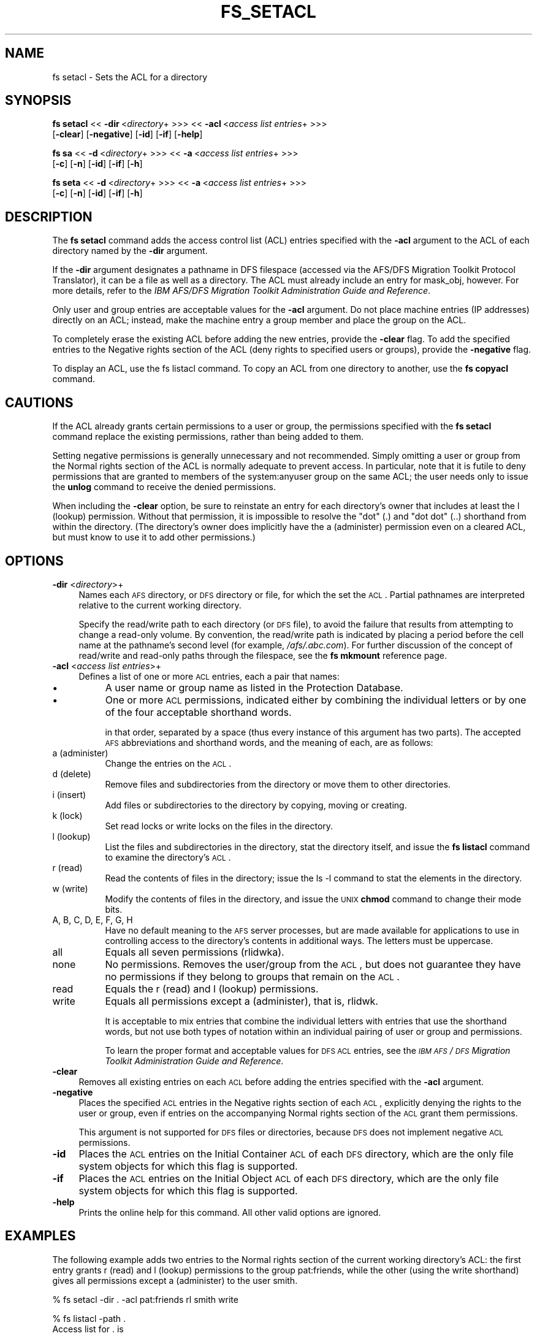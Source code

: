 .rn '' }`
''' $RCSfile$$Revision$$Date$
'''
''' $Log$
'''
.de Sh
.br
.if t .Sp
.ne 5
.PP
\fB\\$1\fR
.PP
..
.de Sp
.if t .sp .5v
.if n .sp
..
.de Ip
.br
.ie \\n(.$>=3 .ne \\$3
.el .ne 3
.IP "\\$1" \\$2
..
.de Vb
.ft CW
.nf
.ne \\$1
..
.de Ve
.ft R

.fi
..
'''
'''
'''     Set up \*(-- to give an unbreakable dash;
'''     string Tr holds user defined translation string.
'''     Bell System Logo is used as a dummy character.
'''
.tr \(*W-|\(bv\*(Tr
.ie n \{\
.ds -- \(*W-
.ds PI pi
.if (\n(.H=4u)&(1m=24u) .ds -- \(*W\h'-12u'\(*W\h'-12u'-\" diablo 10 pitch
.if (\n(.H=4u)&(1m=20u) .ds -- \(*W\h'-12u'\(*W\h'-8u'-\" diablo 12 pitch
.ds L" ""
.ds R" ""
'''   \*(M", \*(S", \*(N" and \*(T" are the equivalent of
'''   \*(L" and \*(R", except that they are used on ".xx" lines,
'''   such as .IP and .SH, which do another additional levels of
'''   double-quote interpretation
.ds M" """
.ds S" """
.ds N" """""
.ds T" """""
.ds L' '
.ds R' '
.ds M' '
.ds S' '
.ds N' '
.ds T' '
'br\}
.el\{\
.ds -- \(em\|
.tr \*(Tr
.ds L" ``
.ds R" ''
.ds M" ``
.ds S" ''
.ds N" ``
.ds T" ''
.ds L' `
.ds R' '
.ds M' `
.ds S' '
.ds N' `
.ds T' '
.ds PI \(*p
'br\}
.\"	If the F register is turned on, we'll generate
.\"	index entries out stderr for the following things:
.\"		TH	Title 
.\"		SH	Header
.\"		Sh	Subsection 
.\"		Ip	Item
.\"		X<>	Xref  (embedded
.\"	Of course, you have to process the output yourself
.\"	in some meaninful fashion.
.if \nF \{
.de IX
.tm Index:\\$1\t\\n%\t"\\$2"
..
.nr % 0
.rr F
.\}
.TH FS_SETACL 1 "OpenAFS" "29/Jan/2007" "AFS Command Reference"
.UC
.if n .hy 0
.if n .na
.ds C+ C\v'-.1v'\h'-1p'\s-2+\h'-1p'+\s0\v'.1v'\h'-1p'
.de CQ          \" put $1 in typewriter font
.ft CW
'if n "\c
'if t \\&\\$1\c
'if n \\&\\$1\c
'if n \&"
\\&\\$2 \\$3 \\$4 \\$5 \\$6 \\$7
'.ft R
..
.\" @(#)ms.acc 1.5 88/02/08 SMI; from UCB 4.2
.	\" AM - accent mark definitions
.bd B 3
.	\" fudge factors for nroff and troff
.if n \{\
.	ds #H 0
.	ds #V .8m
.	ds #F .3m
.	ds #[ \f1
.	ds #] \fP
.\}
.if t \{\
.	ds #H ((1u-(\\\\n(.fu%2u))*.13m)
.	ds #V .6m
.	ds #F 0
.	ds #[ \&
.	ds #] \&
.\}
.	\" simple accents for nroff and troff
.if n \{\
.	ds ' \&
.	ds ` \&
.	ds ^ \&
.	ds , \&
.	ds ~ ~
.	ds ? ?
.	ds ! !
.	ds /
.	ds q
.\}
.if t \{\
.	ds ' \\k:\h'-(\\n(.wu*8/10-\*(#H)'\'\h"|\\n:u"
.	ds ` \\k:\h'-(\\n(.wu*8/10-\*(#H)'\`\h'|\\n:u'
.	ds ^ \\k:\h'-(\\n(.wu*10/11-\*(#H)'^\h'|\\n:u'
.	ds , \\k:\h'-(\\n(.wu*8/10)',\h'|\\n:u'
.	ds ~ \\k:\h'-(\\n(.wu-\*(#H-.1m)'~\h'|\\n:u'
.	ds ? \s-2c\h'-\w'c'u*7/10'\u\h'\*(#H'\zi\d\s+2\h'\w'c'u*8/10'
.	ds ! \s-2\(or\s+2\h'-\w'\(or'u'\v'-.8m'.\v'.8m'
.	ds / \\k:\h'-(\\n(.wu*8/10-\*(#H)'\z\(sl\h'|\\n:u'
.	ds q o\h'-\w'o'u*8/10'\s-4\v'.4m'\z\(*i\v'-.4m'\s+4\h'\w'o'u*8/10'
.\}
.	\" troff and (daisy-wheel) nroff accents
.ds : \\k:\h'-(\\n(.wu*8/10-\*(#H+.1m+\*(#F)'\v'-\*(#V'\z.\h'.2m+\*(#F'.\h'|\\n:u'\v'\*(#V'
.ds 8 \h'\*(#H'\(*b\h'-\*(#H'
.ds v \\k:\h'-(\\n(.wu*9/10-\*(#H)'\v'-\*(#V'\*(#[\s-4v\s0\v'\*(#V'\h'|\\n:u'\*(#]
.ds _ \\k:\h'-(\\n(.wu*9/10-\*(#H+(\*(#F*2/3))'\v'-.4m'\z\(hy\v'.4m'\h'|\\n:u'
.ds . \\k:\h'-(\\n(.wu*8/10)'\v'\*(#V*4/10'\z.\v'-\*(#V*4/10'\h'|\\n:u'
.ds 3 \*(#[\v'.2m'\s-2\&3\s0\v'-.2m'\*(#]
.ds o \\k:\h'-(\\n(.wu+\w'\(de'u-\*(#H)/2u'\v'-.3n'\*(#[\z\(de\v'.3n'\h'|\\n:u'\*(#]
.ds d- \h'\*(#H'\(pd\h'-\w'~'u'\v'-.25m'\f2\(hy\fP\v'.25m'\h'-\*(#H'
.ds D- D\\k:\h'-\w'D'u'\v'-.11m'\z\(hy\v'.11m'\h'|\\n:u'
.ds th \*(#[\v'.3m'\s+1I\s-1\v'-.3m'\h'-(\w'I'u*2/3)'\s-1o\s+1\*(#]
.ds Th \*(#[\s+2I\s-2\h'-\w'I'u*3/5'\v'-.3m'o\v'.3m'\*(#]
.ds ae a\h'-(\w'a'u*4/10)'e
.ds Ae A\h'-(\w'A'u*4/10)'E
.ds oe o\h'-(\w'o'u*4/10)'e
.ds Oe O\h'-(\w'O'u*4/10)'E
.	\" corrections for vroff
.if v .ds ~ \\k:\h'-(\\n(.wu*9/10-\*(#H)'\s-2\u~\d\s+2\h'|\\n:u'
.if v .ds ^ \\k:\h'-(\\n(.wu*10/11-\*(#H)'\v'-.4m'^\v'.4m'\h'|\\n:u'
.	\" for low resolution devices (crt and lpr)
.if \n(.H>23 .if \n(.V>19 \
\{\
.	ds : e
.	ds 8 ss
.	ds v \h'-1'\o'\(aa\(ga'
.	ds _ \h'-1'^
.	ds . \h'-1'.
.	ds 3 3
.	ds o a
.	ds d- d\h'-1'\(ga
.	ds D- D\h'-1'\(hy
.	ds th \o'bp'
.	ds Th \o'LP'
.	ds ae ae
.	ds Ae AE
.	ds oe oe
.	ds Oe OE
.\}
.rm #[ #] #H #V #F C
.SH "NAME"
fs setacl \- Sets the ACL for a directory
.SH "SYNOPSIS"
\fBfs setacl\fR <<\ \fB\-dir\fR\ <\fIdirectory\fR+ >>> <<\ \fB\-acl\fR\ <\fIaccess\ list\ entries\fR+ >>>
    [\fB\-clear\fR] [\fB\-negative\fR] [\fB\-id\fR] [\fB\-if\fR] [\fB\-help\fR]
.PP
\fBfs sa\fR <<\ \fB\-d\fR\ <\fIdirectory\fR+ >>> <<\ \fB\-a\fR\ <\fIaccess\ list\ entries\fR+ >>>
    [\fB\-c\fR] [\fB\-n\fR] [\fB\-id\fR] [\fB\-if\fR] [\fB\-h\fR]
.PP
\fBfs seta\fR <<\ \fB\-d\fR\ <\fIdirectory\fR+ >>> <<\ \fB\-a\fR\ <\fIaccess\ list\ entries\fR+ >>>
    [\fB\-c\fR] [\fB\-n\fR] [\fB\-id\fR] [\fB\-if\fR] [\fB\-h\fR]
.SH "DESCRIPTION"
The \fBfs setacl\fR command adds the access control list (ACL) entries
specified with the \fB\-acl\fR argument to the ACL of each directory named by
the \fB\-dir\fR argument.
.PP
If the \fB\-dir\fR argument designates a pathname in DFS filespace (accessed
via the AFS/DFS Migration Toolkit Protocol Translator), it can be a file
as well as a directory. The ACL must already include an entry for
\f(CWmask_obj\fR, however. For more details, refer to the \fIIBM AFS/DFS
Migration Toolkit Administration Guide and Reference\fR.
.PP
Only user and group entries are acceptable values for the \fB\-acl\fR
argument. Do not place machine entries (IP addresses) directly on an ACL;
instead, make the machine entry a group member and place the group on the
ACL.
.PP
To completely erase the existing ACL before adding the new entries,
provide the \fB\-clear\fR flag. To add the specified entries to the \f(CWNegative
rights\fR section of the ACL (deny rights to specified users or groups),
provide the \fB\-negative\fR flag.
.PP
To display an ACL, use the fs listacl command. To copy an ACL from one
directory to another, use the \fBfs copyacl\fR command.
.SH "CAUTIONS"
If the ACL already grants certain permissions to a user or group, the
permissions specified with the \fBfs setacl\fR command replace the existing
permissions, rather than being added to them.
.PP
Setting negative permissions is generally unnecessary and not
recommended. Simply omitting a user or group from the \f(CWNormal rights\fR
section of the ACL is normally adequate to prevent access. In particular,
note that it is futile to deny permissions that are granted to members of
the system:anyuser group on the same ACL; the user needs only to issue the
\fBunlog\fR command to receive the denied permissions.
.PP
When including the \fB\-clear\fR option, be sure to reinstate an entry for
each directory's owner that includes at least the \f(CWl\fR (lookup)
permission. Without that permission, it is impossible to resolve the \*(L"dot\*(R"
(\f(CW.\fR) and \*(L"dot dot\*(R" (\f(CW..\fR) shorthand from within the directory. (The
directory's owner does implicitly have the \f(CWa\fR (administer) permission
even on a cleared ACL, but must know to use it to add other permissions.)
.SH "OPTIONS"
.Ip "\fB\-dir\fR <\fIdirectory\fR>+" 4
Names each \s-1AFS\s0 directory, or \s-1DFS\s0 directory or file, for which the set the
\s-1ACL\s0. Partial pathnames are interpreted relative to the current working
directory.
.Sp
Specify the read/write path to each directory (or \s-1DFS\s0 file), to avoid the
failure that results from attempting to change a read-only volume. By
convention, the read/write path is indicated by placing a period before
the cell name at the pathname's second level (for example,
\fI/afs/.abc.com\fR). For further discussion of the concept of read/write and
read-only paths through the filespace, see the \fBfs mkmount\fR reference
page.
.Ip "\fB\-acl\fR <\fIaccess list entries\fR>+" 4
Defines a list of one or more \s-1ACL\s0 entries, each a pair that names:
.Ip "\(bu" 8
A user name or group name as listed in the Protection Database.
.Ip "\(bu" 8
One or more \s-1ACL\s0 permissions, indicated either by combining the individual
letters or by one of the four acceptable shorthand words.
.Sp
in that order, separated by a space (thus every instance of this argument
has two parts). The accepted \s-1AFS\s0 abbreviations and shorthand words, and
the meaning of each, are as follows:
.Ip "a (administer)" 8
Change the entries on the \s-1ACL\s0.
.Ip "d (delete)" 8
Remove files and subdirectories from the directory or move them to other
directories.
.Ip "i (insert)" 8
Add files or subdirectories to the directory by copying, moving or
creating.
.Ip "k (lock)" 8
Set read locks or write locks on the files in the directory.
.Ip "l (lookup)" 8
List the files and subdirectories in the directory, stat the directory
itself, and issue the \fBfs listacl\fR command to examine the directory's
\s-1ACL\s0.
.Ip "r (read)" 8
Read the contents of files in the directory; issue the \f(CWls -l\fR command to
stat the elements in the directory.
.Ip "w (write)" 8
Modify the contents of files in the directory, and issue the \s-1UNIX\s0 \fBchmod\fR
command to change their mode bits.
.Ip "A, B, C, D, E, F, G, H" 8
Have no default meaning to the \s-1AFS\s0 server processes, but are made
available for applications to use in controlling access to the directory's
contents in additional ways. The letters must be uppercase.
.Ip "all" 8
Equals all seven permissions (\f(CWrlidwka\fR).
.Ip "none" 8
No permissions. Removes the user/group from the \s-1ACL\s0, but does not
guarantee they have no permissions if they belong to groups that remain on
the \s-1ACL\s0.
.Ip "read" 8
Equals the \f(CWr\fR (read) and \f(CWl\fR (lookup) permissions.
.Ip "write" 8
Equals all permissions except \f(CWa\fR (administer), that is, \f(CWrlidwk\fR.
.Sp
It is acceptable to mix entries that combine the individual letters with
entries that use the shorthand words, but not use both types of notation
within an individual pairing of user or group and permissions.
.Sp
To learn the proper format and acceptable values for \s-1DFS\s0 \s-1ACL\s0 entries, see
the \fI\s-1IBM\s0 \s-1AFS\s0/\s-1DFS\s0 Migration Toolkit Administration Guide and Reference\fR.
.Ip "\fB\-clear\fR" 4
Removes all existing entries on each \s-1ACL\s0 before adding the entries
specified with the \fB\-acl\fR argument.
.Ip "\fB\-negative\fR" 4
Places the specified \s-1ACL\s0 entries in the \f(CWNegative rights\fR section of each
\s-1ACL\s0, explicitly denying the rights to the user or group, even if entries
on the accompanying \f(CWNormal rights\fR section of the \s-1ACL\s0 grant them
permissions.
.Sp
This argument is not supported for \s-1DFS\s0 files or directories, because \s-1DFS\s0
does not implement negative \s-1ACL\s0 permissions.
.Ip "\fB\-id\fR" 4
Places the \s-1ACL\s0 entries on the Initial Container \s-1ACL\s0 of each \s-1DFS\s0 directory,
which are the only file system objects for which this flag is supported.
.Ip "\fB\-if\fR" 4
Places the \s-1ACL\s0 entries on the Initial Object \s-1ACL\s0 of each \s-1DFS\s0 directory,
which are the only file system objects for which this flag is supported.
.Ip "\fB\-help\fR" 4
Prints the online help for this command. All other valid options are
ignored.
.SH "EXAMPLES"
The following example adds two entries to the \f(CWNormal rights\fR section of
the current working directory's ACL: the first entry grants \f(CWr\fR (read)
and \f(CWl\fR (lookup) permissions to the group pat:friends, while the other
(using the \f(CWwrite\fR shorthand) gives all permissions except \f(CWa\fR
(administer) to the user \f(CWsmith\fR.
.PP
.Vb 1
\&   % fs setacl -dir . -acl pat:friends rl smith write
.Ve
.Vb 5
\&   % fs listacl -path .
\&   Access list for . is
\&   Normal rights:
\&      pat:friends rl
\&      smith rlidwk
.Ve
The following example includes the \fB\-clear\fR flag, which removes the
existing permissions (as displayed with the \fBfs listacl\fR command) from
the current working directory's \fIreports\fR subdirectory and replaces them
with a new set.
.PP
.Vb 9
\&   % fs listacl -dir reports
\&   Access list for reports is
\&   Normal rights:
\&      system:authuser rl
\&      pat:friends rlid
\&      smith rlidwk
\&      pat rlidwka
\&   Negative rights:
\&      terry rl
.Ve
.Vb 1
\&   % fs setacl -clear -dir reports -acl pat all smith write system:anyuser rl
.Ve
.Vb 6
\&   % fs listacl -dir reports
\&   Access list for reports is
\&   Normal rights:
\&      system:anyuser rl
\&      smith rlidwk
\&      pat rlidwka
.Ve
The following example use the \fB\-dir\fR and \fB\-acl\fR switches because it sets
the ACL for more than one directory (both the current working directory
and its \fIpublic\fR subdirectory).
.PP
.Vb 1
\&   % fs setacl -dir . public -acl pat:friends rli
.Ve
.Vb 9
\&   % fs listacl -path . public
\&   Access list for . is
\&   Normal rights:
\&      pat rlidwka
\&      pat:friends rli
\&   Access list for public is
\&   Normal rights:
\&      pat rlidwka
\&      pat:friends rli
.Ve
.SH "PRIVILEGE REQUIRED"
The issuer must have the \f(CWa\fR (administer) permission on the directory's
ACL, a member of the system:administrators group, or, as a special case,
must be the UID owner of the top-level directory of the volume containing
this directory.  The last provision allows the UID owner of a volume to
repair accidental ACL errors without requiring intervention by a member of
system:administrators.
.PP
Earlier versions of OpenAFS also extended implicit administer permission
to the owner of any directory.  In current versions of OpenAFS, only the
owner of the top-level directory of the volume has this special
permission.
.SH "SEE ALSO"
the \fIfs_copyacl(1)\fR manpage,
the \fIfs_listacl(1)\fR manpage,
the \fIfs_mkmount(1)\fR manpage
.PP
\fIIBM AFS/DFS Migration Toolkit Administration Guide and Reference\fR
.SH "COPYRIGHT"
IBM Corporation 2000. <http://www.ibm.com/> All Rights Reserved.
.PP
This documentation is covered by the IBM Public License Version 1.0.  It was
converted from HTML to POD by software written by Chas Williams and Russ
Allbery, based on work by Alf Wachsmann and Elizabeth Cassell.

.rn }` ''
.IX Title "FS_SETACL 1"
.IX Name "fs setacl - Sets the ACL for a directory"

.IX Header "NAME"

.IX Header "SYNOPSIS"

.IX Header "DESCRIPTION"

.IX Header "CAUTIONS"

.IX Header "OPTIONS"

.IX Item "\fB\-dir\fR <\fIdirectory\fR>+"

.IX Item "\fB\-acl\fR <\fIaccess list entries\fR>+"

.IX Item "\(bu"

.IX Item "\(bu"

.IX Item "a (administer)"

.IX Item "d (delete)"

.IX Item "i (insert)"

.IX Item "k (lock)"

.IX Item "l (lookup)"

.IX Item "r (read)"

.IX Item "w (write)"

.IX Item "A, B, C, D, E, F, G, H"

.IX Item "all"

.IX Item "none"

.IX Item "read"

.IX Item "write"

.IX Item "\fB\-clear\fR"

.IX Item "\fB\-negative\fR"

.IX Item "\fB\-id\fR"

.IX Item "\fB\-if\fR"

.IX Item "\fB\-help\fR"

.IX Header "EXAMPLES"

.IX Header "PRIVILEGE REQUIRED"

.IX Header "SEE ALSO"

.IX Header "COPYRIGHT"

